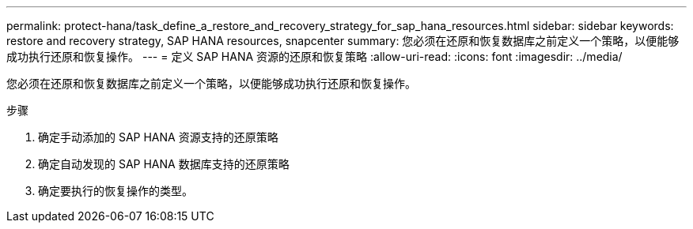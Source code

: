 ---
permalink: protect-hana/task_define_a_restore_and_recovery_strategy_for_sap_hana_resources.html 
sidebar: sidebar 
keywords: restore and recovery strategy, SAP HANA resources, snapcenter 
summary: 您必须在还原和恢复数据库之前定义一个策略，以便能够成功执行还原和恢复操作。 
---
= 定义 SAP HANA 资源的还原和恢复策略
:allow-uri-read: 
:icons: font
:imagesdir: ../media/


[role="lead"]
您必须在还原和恢复数据库之前定义一个策略，以便能够成功执行还原和恢复操作。

.步骤
. 确定手动添加的 SAP HANA 资源支持的还原策略
. 确定自动发现的 SAP HANA 数据库支持的还原策略
. 确定要执行的恢复操作的类型。

